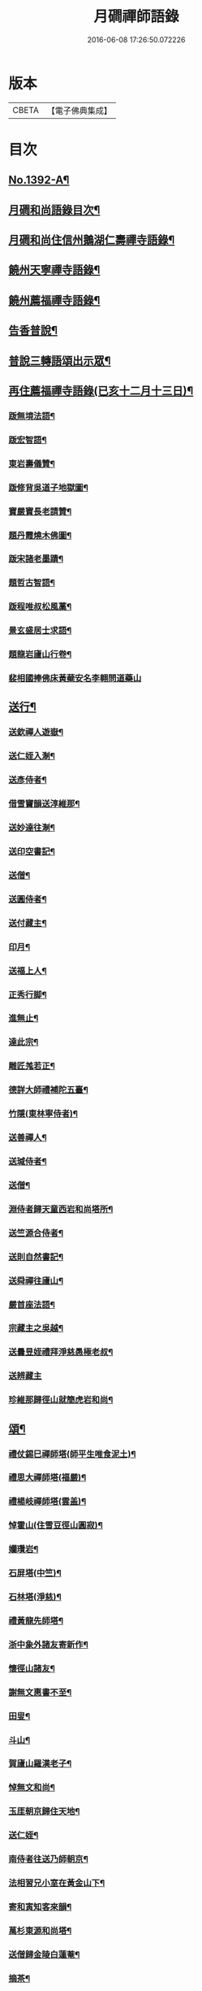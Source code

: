 #+TITLE: 月磵禪師語錄 
#+DATE: 2016-06-08 17:26:50.072226

* 版本
 |     CBETA|【電子佛典集成】|

* 目次
** [[file:KR6q0325_001.txt::001-0505a1][No.1392-A¶]]
** [[file:KR6q0325_001.txt::001-0505a8][月磵和尚語錄目次¶]]
** [[file:KR6q0325_001.txt::001-0505b4][月磵和尚住信州鵝湖仁壽禪寺語錄¶]]
** [[file:KR6q0325_001.txt::001-0506a5][饒州天寧禪寺語錄¶]]
** [[file:KR6q0325_001.txt::001-0507a7][饒州薦福禪寺語錄¶]]
** [[file:KR6q0325_001.txt::001-0522a6][告香普說¶]]
** [[file:KR6q0325_001.txt::001-0524a15][普說三轉語頌出示眾¶]]
** [[file:KR6q0325_002.txt::002-0524b16][再住薦福禪寺語錄(已亥十二月十三日)¶]]
*** [[file:KR6q0325_002.txt::002-0525b23][䟦無境法語¶]]
*** [[file:KR6q0325_002.txt::002-0525c2][䟦宏智語¶]]
*** [[file:KR6q0325_002.txt::002-0525c5][東岩壽儀贊¶]]
*** [[file:KR6q0325_002.txt::002-0525c8][䟦修背吳道子地獄圖¶]]
*** [[file:KR6q0325_002.txt::002-0525c13][寶嚴寶長老請贊¶]]
*** [[file:KR6q0325_002.txt::002-0525c19][題丹霞燒木佛圖¶]]
*** [[file:KR6q0325_002.txt::002-0525c22][䟦宋諸老墨蹟¶]]
*** [[file:KR6q0325_002.txt::002-0526a2][題哲古智語¶]]
*** [[file:KR6q0325_002.txt::002-0526a6][䟦程唯叔松風藁¶]]
*** [[file:KR6q0325_002.txt::002-0526a16][景玄盛居士求語¶]]
*** [[file:KR6q0325_002.txt::002-0526a21][題龍岩廬山行卷¶]]
*** [[file:KR6q0325_002.txt::002-0526a24][裴相國捧佛床黃蘗安名李翱問道藥山]]
** [[file:KR6q0325_002.txt::002-0526b4][送行¶]]
*** [[file:KR6q0325_002.txt::002-0526b5][送欽禪人遊嶽¶]]
*** [[file:KR6q0325_002.txt::002-0526b10][送仁姪入淛¶]]
*** [[file:KR6q0325_002.txt::002-0526b17][送彥侍者¶]]
*** [[file:KR6q0325_002.txt::002-0526b23][借雪竇韻送淳維那¶]]
*** [[file:KR6q0325_002.txt::002-0526c4][送妙達往淛¶]]
*** [[file:KR6q0325_002.txt::002-0526c10][送印空書記¶]]
*** [[file:KR6q0325_002.txt::002-0526c15][送僧¶]]
*** [[file:KR6q0325_002.txt::002-0526c19][送圓侍者¶]]
*** [[file:KR6q0325_002.txt::002-0526c23][送付藏主¶]]
*** [[file:KR6q0325_002.txt::002-0527a5][印月¶]]
*** [[file:KR6q0325_002.txt::002-0527a9][送福上人¶]]
*** [[file:KR6q0325_002.txt::002-0527a14][正秀行脚¶]]
*** [[file:KR6q0325_002.txt::002-0527a21][進無止¶]]
*** [[file:KR6q0325_002.txt::002-0527b2][達此宗¶]]
*** [[file:KR6q0325_002.txt::002-0527b6][雕匠羗若正¶]]
*** [[file:KR6q0325_002.txt::002-0527b14][德詳大師禮補陀五臺¶]]
*** [[file:KR6q0325_002.txt::002-0527b20][竹隱(東林寧侍者)¶]]
*** [[file:KR6q0325_002.txt::002-0527b24][送善禪人¶]]
*** [[file:KR6q0325_002.txt::002-0527c3][送瑊侍者¶]]
*** [[file:KR6q0325_002.txt::002-0527c8][送僧¶]]
*** [[file:KR6q0325_002.txt::002-0527c12][淵侍者歸天童西岩和尚塔所¶]]
*** [[file:KR6q0325_002.txt::002-0527c17][送竺源合侍者¶]]
*** [[file:KR6q0325_002.txt::002-0527c21][送則自然書記¶]]
*** [[file:KR6q0325_002.txt::002-0528a4][送舜禪往廬山¶]]
*** [[file:KR6q0325_002.txt::002-0528a8][嚴首座法語¶]]
*** [[file:KR6q0325_002.txt::002-0528a15][宗藏主之吳越¶]]
*** [[file:KR6q0325_002.txt::002-0528a19][送曇昱姪禮拜淨慈愚極老叔¶]]
*** [[file:KR6q0325_002.txt::002-0528a24][送辨藏主]]
*** [[file:KR6q0325_002.txt::002-0528b5][珍維那歸徑山就簡虎岩和尚¶]]
** [[file:KR6q0325_002.txt::002-0528b10][頌¶]]
*** [[file:KR6q0325_002.txt::002-0528b11][禮仗錫巳禪師塔(師平生唯食泥土)¶]]
*** [[file:KR6q0325_002.txt::002-0528b14][禮思大禪師塔(福嚴)¶]]
*** [[file:KR6q0325_002.txt::002-0528b17][禮楊岐禪師塔(雲盖)¶]]
*** [[file:KR6q0325_002.txt::002-0528b20][悼霍山(住雪豆徑山圓寂)¶]]
*** [[file:KR6q0325_002.txt::002-0528b23][孏瓚岩¶]]
*** [[file:KR6q0325_002.txt::002-0528c2][石屏塔(中竺)¶]]
*** [[file:KR6q0325_002.txt::002-0528c5][石林塔(淨慈)¶]]
*** [[file:KR6q0325_002.txt::002-0528c8][禮黃龍先師塔¶]]
*** [[file:KR6q0325_002.txt::002-0528c11][浙中象外諸友寄新作¶]]
*** [[file:KR6q0325_002.txt::002-0528c14][懷徑山諸友¶]]
*** [[file:KR6q0325_002.txt::002-0528c17][謝無文惠書不至¶]]
*** [[file:KR6q0325_002.txt::002-0528c20][田叟¶]]
*** [[file:KR6q0325_002.txt::002-0528c23][斗山¶]]
*** [[file:KR6q0325_002.txt::002-0529a2][賀廬山羅漢老子¶]]
*** [[file:KR6q0325_002.txt::002-0529a5][悼無文和尚¶]]
*** [[file:KR6q0325_002.txt::002-0529a8][玉厓朝京歸住天地¶]]
*** [[file:KR6q0325_002.txt::002-0529a11][送仁姪¶]]
*** [[file:KR6q0325_002.txt::002-0529a14][南侍者往送乃師朝京¶]]
*** [[file:KR6q0325_002.txt::002-0529a17][法相習兄小室在黃金山下¶]]
*** [[file:KR6q0325_002.txt::002-0529a20][寄和寅知客來韻¶]]
*** [[file:KR6q0325_002.txt::002-0529a23][萬杉東源和尚塔¶]]
*** [[file:KR6q0325_002.txt::002-0529b2][送僧歸金陵白蓮菴¶]]
*** [[file:KR6q0325_002.txt::002-0529b5][摘茶¶]]
*** [[file:KR6q0325_002.txt::002-0529b8][蓮社題經薦孤魂¶]]
*** [[file:KR6q0325_002.txt::002-0529b11][贈髮匠¶]]
*** [[file:KR6q0325_002.txt::002-0529b14][多寶寺¶]]
*** [[file:KR6q0325_002.txt::002-0529b17][羅漢浮柸圖¶]]
*** [[file:KR6q0325_002.txt::002-0529b20][血書金剛經¶]]
*** [[file:KR6q0325_002.txt::002-0529b23][天童四威儀¶]]
*** [[file:KR6q0325_002.txt::002-0529c4][仁侍者往淛¶]]
*** [[file:KR6q0325_002.txt::002-0529c7][送㞧侍者見雪岩¶]]
*** [[file:KR6q0325_002.txt::002-0529c10][送富侍者入京¶]]
*** [[file:KR6q0325_002.txt::002-0529c13][贈戈陽剪剃祝詠¶]]
*** [[file:KR6q0325_002.txt::002-0529c16][定山¶]]
*** [[file:KR6q0325_002.txt::002-0529c19][北海¶]]
*** [[file:KR6q0325_002.txt::002-0529c22][送琇上人¶]]
*** [[file:KR6q0325_002.txt::002-0529c24][掬月]]
*** [[file:KR6q0325_002.txt::002-0530a4][梅山¶]]
*** [[file:KR6q0325_002.txt::002-0530a7][寄呈西巖和尚¶]]
*** [[file:KR6q0325_002.txt::002-0530a10][湖東廟化元霄¶]]
*** [[file:KR6q0325_002.txt::002-0530a13][送遜禪人¶]]
*** [[file:KR6q0325_002.txt::002-0530a16][贈刀鑷¶]]
*** [[file:KR6q0325_002.txt::002-0530a19][送[懨-猒+火]侍者¶]]
*** [[file:KR6q0325_002.txt::002-0530a22][無相和尚塔(開先)¶]]
*** [[file:KR6q0325_002.txt::002-0530a24][天池資勝庵]]
*** [[file:KR6q0325_002.txt::002-0530b4][天池半雲亭¶]]
*** [[file:KR6q0325_002.txt::002-0530b7][寄保壽心鏡¶]]
*** [[file:KR6q0325_002.txt::002-0530b10][枯山¶]]
*** [[file:KR6q0325_002.txt::002-0530b13][雪溪塔(圓通)¶]]
*** [[file:KR6q0325_002.txt::002-0530b16][寄淨慈愚極老叔¶]]
*** [[file:KR6q0325_002.txt::002-0530b19][送俊侍者(時東君退玉几留雪竇東林圓通欲取皈廬山)¶]]
*** [[file:KR6q0325_002.txt::002-0530b22][淵侍者自幻智塔所來就見翠岩木翁¶]]
*** [[file:KR6q0325_002.txt::002-0530b24][送肅庵長老歸北]]
*** [[file:KR6q0325_002.txt::002-0530c4][建育王塔¶]]
*** [[file:KR6q0325_002.txt::002-0530c7][新僧堂¶]]
*** [[file:KR6q0325_002.txt::002-0530c10][番陽大浸¶]]
*** [[file:KR6q0325_002.txt::002-0530c13][磯亭¶]]
*** [[file:KR6q0325_002.txt::002-0530c16][道者化栽樹¶]]
*** [[file:KR6q0325_002.txt::002-0530c19][送鵝湖鋔侍者¶]]
*** [[file:KR6q0325_002.txt::002-0531a11][送人¶]]
*** [[file:KR6q0325_002.txt::002-0531a14][寄天童日東岩¶]]
*** [[file:KR6q0325_002.txt::002-0531a17][題可長老壽塔¶]]
*** [[file:KR6q0325_002.txt::002-0531a20][謙侍者之天童¶]]
*** [[file:KR6q0325_002.txt::002-0531a23][送才首座¶]]
*** [[file:KR6q0325_002.txt::002-0531b4][天童化五鳳樓¶]]
*** [[file:KR6q0325_002.txt::002-0531b7][順維那歸仰山¶]]
*** [[file:KR6q0325_002.txt::002-0531b10][送住禪人歸疎山¶]]
*** [[file:KR6q0325_002.txt::002-0531b13][送親宗古住西山崇報¶]]
*** [[file:KR6q0325_002.txt::002-0531b18][中道者¶]]
*** [[file:KR6q0325_002.txt::002-0531b21][仙禪人¶]]
*** [[file:KR6q0325_002.txt::002-0531b24][寂林¶]]
*** [[file:KR6q0325_002.txt::002-0531c3][鏡清塔¶]]
*** [[file:KR6q0325_002.txt::002-0531c6][東黃龍雪村¶]]
** [[file:KR6q0325_002.txt::002-0531c9][題䟦¶]]
*** [[file:KR6q0325_002.txt::002-0531c10][題華嚴經後¶]]
*** [[file:KR6q0325_002.txt::002-0531c18][題破菴和尚帖後¶]]
*** [[file:KR6q0325_002.txt::002-0531c23][題楞嚴十二類後¶]]
*** [[file:KR6q0325_002.txt::002-0532a6][題敬首座圓通偈¶]]
*** [[file:KR6q0325_002.txt::002-0532a9][題無準和尚書三自省¶]]
*** [[file:KR6q0325_002.txt::002-0532a13][為東山䟦圓覺經¶]]
*** [[file:KR6q0325_002.txt::002-0532a20][䟦石田書¶]]
*** [[file:KR6q0325_002.txt::002-0532a24][䟦北磵書¶]]
*** [[file:KR6q0325_002.txt::002-0532b5][䟦癡翁書¶]]
*** [[file:KR6q0325_002.txt::002-0532b10][䟦西岩和尚墨帖¶]]
*** [[file:KR6q0325_002.txt::002-0532b15][西巖和尚題種松賣柴二祖國。恨殺老頭陀。¶]]
*** [[file:KR6q0325_002.txt::002-0532b21][䟦東山崇長老語錄¶]]
*** [[file:KR6q0325_002.txt::002-0532c3][題無準和尚住焦山時法語¶]]
*** [[file:KR6q0325_002.txt::002-0532c7][跋無準和尚與清凉長老法衣墨跡¶]]
*** [[file:KR6q0325_002.txt::002-0532c11][書明月山房(乃壽塔小軒)¶]]
*** [[file:KR6q0325_002.txt::002-0532c15][䟦玉田頌¶]]
** [[file:KR6q0325_002.txt::002-0532c21][小佛事¶]]
*** [[file:KR6q0325_002.txt::002-0532c22][開經(四大部)¶]]
*** [[file:KR6q0325_002.txt::002-0532c24][収經(般若涅槃二經)]]
*** [[file:KR6q0325_002.txt::002-0533a4][淵西堂起龕¶]]
*** [[file:KR6q0325_002.txt::002-0533a8][心上人起骨¶]]
*** [[file:KR6q0325_002.txt::002-0533a11][武堂主人塔¶]]
*** [[file:KR6q0325_002.txt::002-0533a14][翀菴主入塔¶]]
*** [[file:KR6q0325_002.txt::002-0533a18][正琬下火¶]]
*** [[file:KR6q0325_002.txt::002-0533a22][移行者塔於三塔入骨¶]]
*** [[file:KR6q0325_002.txt::002-0533b2][元首座下火¶]]
*** [[file:KR6q0325_002.txt::002-0533b7][無相和尚舍利入塔¶]]
*** [[file:KR6q0325_002.txt::002-0533b13][常相公舉棺¶]]
*** [[file:KR6q0325_002.txt::002-0533b21][浮洲月庭山主下火(水死)¶]]
*** [[file:KR6q0325_002.txt::002-0533c4][聖旨焚道經¶]]
*** [[file:KR6q0325_002.txt::002-0533c9][海船場撒骨¶]]
*** [[file:KR6q0325_002.txt::002-0533c21][沙爾付衣¶]]
*** [[file:KR6q0325_002.txt::002-0533c23][東山崇長老入骨¶]]
** [[file:KR6q0325_002.txt::002-0534a9][讚¶]]
*** [[file:KR6q0325_002.txt::002-0534a10][出山相¶]]
*** [[file:KR6q0325_002.txt::002-0534a13][達磨¶]]
*** [[file:KR6q0325_002.txt::002-0534a16][觀音¶]]
*** [[file:KR6q0325_002.txt::002-0534a21][布袋¶]]
*** [[file:KR6q0325_002.txt::002-0534b2][寒山¶]]
*** [[file:KR6q0325_002.txt::002-0534b4][拾得¶]]
*** [[file:KR6q0325_002.txt::002-0534b6][豐干指虎與閭丘說¶]]
*** [[file:KR6q0325_002.txt::002-0534b9][寒山拾得¶]]
*** [[file:KR6q0325_002.txt::002-0534b12][朝陽¶]]
*** [[file:KR6q0325_002.txt::002-0534b14][對月¶]]
*** [[file:KR6q0325_002.txt::002-0534b16][贊羅漢共一軸¶]]
*** [[file:KR6q0325_002.txt::002-0534b19][贊豐干寒拾虎四睡圖(梁山)¶]]
*** [[file:KR6q0325_002.txt::002-0534b22][贊童科安醫師¶]]
** [[file:KR6q0325_002.txt::002-0534b24][自讚]]
*** [[file:KR6q0325_002.txt::002-0534c2][崇寧可長老請讚¶]]
*** [[file:KR6q0325_002.txt::002-0534c5][崇報洪長老請讚¶]]
*** [[file:KR6q0325_002.txt::002-0534c10][印甥請讚¶]]
*** [[file:KR6q0325_002.txt::002-0534c16][家兄同幀壽容¶]]
*** [[file:KR6q0325_002.txt::002-0534c20][景德遂長老請讚¶]]
*** [[file:KR6q0325_002.txt::002-0534c24][崇都寺請讚]]
*** [[file:KR6q0325_002.txt::002-0535a5][源侍者請贊¶]]
*** [[file:KR6q0325_002.txt::002-0535a8][崇勝東源長老請贊¶]]
*** [[file:KR6q0325_002.txt::002-0535a11][薦福魯山長老請贊¶]]
*** [[file:KR6q0325_002.txt::002-0535a18][隱靜空巖長老請讚¶]]
** [[file:KR6q0325_002.txt::002-0535b1][No.1392-B¶]]

* 卷
[[file:KR6q0325_001.txt][月磵禪師語錄 1]]
[[file:KR6q0325_002.txt][月磵禪師語錄 2]]

